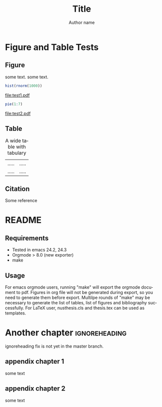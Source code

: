 #+TITLE: Title
#+AUTHOR: Author name
#+DESCRIPTION:
#+KEYWORDS:
#+LANGUAGE:  en
#+OPTIONS:   H:3 num:t toc:nil \n:nil @:t ::t |:t ^:t -:t f:t *:t <:t
#+OPTIONS:   TeX:t LaTeX:t skip:nil d:nil todo:t pri:nil tags:not-in-toc
#+OPTIONS:   ^:nil
#+STARTUP: hideblocks
#+EXPORT_SELECT_TAGS: export
#+EXPORT_EXCLUDE_TAGS: noexport
#+LINK_UP:   
#+LINK_HOME: 
#+XSLT:

#+LaTeX_CLASS: nusthesis
#+LaTeX_HEADER: \subtitle{subtitle}
#+LaTeX_HEADER:	\prevdegrees{B.Sci. (Hons), NUS, 2008 \\ M.Comp, NUS, 2011}
#+LaTeX_HEADER: \university{National University of Singapore}
#+LaTeX_HEADER: \department{Department}
#+LaTeX_HEADER: \degree{Doctor of Philosophy}
#+LaTeX_HEADER: \supervisor{Prof.}
#+LaTeX_HEADER: \submityear{2013}
#+LaTeX_HEADER: \keywords{keywords}

#+LaTeX_HEADER: \let\itemize\compactitem
#+LaTeX_HEADER: \let\description\compactdesc
#+LaTeX_HEADER: \let\enumerate\compactenum  
#+LaTeX_HEADER: \onehalfspacing

#+BIBLIOGRAPHY: ref plain limit:t

#+LaTeX: \pagenumbering{roman}
#+NAME: Declaration
#+BEGIN_LaTeX
\declaration{
\indent I hereby declare that this thesis is my original work and it has been written by me in its entirety. \\
\indent I have duly acknowledged all the sources of information which have been used in the thesis. \vspace{0.5cm} \\
This thesis has also not been submitted for any degree in any university previously.
}
#+END_LaTeX

#+NAME: Acknowledgement
#+BEGIN_LaTeX
\acknowledgment{
Foremost, I would like to express my sincere gratitude to my advisor Prof.  for the continuous support of my Ph.D study and research, for his patience, motivation, enthusiasm, and immense knowledge. His guidance helped me in all the time of research and writing of this thesis.

Besides my advisor, I would like to thank the rest of my thesis committee: Prof., for their encouragement, insightful comments, and hard questions.

My sincere thanks also goes to Dr. , for offering me the summer internship opportunities in their groups and leading me working on diverse exciting projects.

I thank my fellow labmates in Group: , for the stimulating discussions, for the sleepless nights we were working together before deadlines, and for all the fun we have had in the last four years. 

Last but not the least, I would like to thank my family
}
#+END_LaTeX

#+NAME: TOC
#+BEGIN_LaTeX
\tableofcontents
#+END_LaTeX

#+NAME: Abstract
#+BEGIN_LaTeX
\newpage
\abstract{
abstract page
}
#+END_LaTeX
#+NAME: ListOfFiguresAndTables
#+BEGIN_LaTeX
\listoftables
\listoffigures
#+END_LaTeX


* Figure and Table Tests
  :PROPERTIES:
  :NUMBERED: n
  :END:
#+LaTeX: \pagenumbering{arabic}
** Figure
   :PROPERTIES:
   :NUMBERED: n
   :END:

some text. some text.
#+LABEL: hist
#+BEGIN_SRC R :exports both :results graphics :file test1.pdf 
  hist(rnorm(1000))
#+END_SRC

#+CAPTION: figure 1
#+RESULTS:
[[file:test1.pdf]]

#+LABEL: pie
#+BEGIN_SRC R :exports both :results graphics :file test2.pdf 
  pie(1:7)
#+END_SRC

#+CAPTION: figure 2
#+RESULTS:
[[file:test2.pdf]]

** Table
   #+CAPTION: A wide table with tabulary
   #+LABEL: tbl:wide
   #+ATTR_LaTeX: table* tabulary width=\textwidth
   | ..... | ..... |
   | ..... | ..... |

#+BEGIN_LaTeX
\begin{table}[ht]
\caption{Dummy table 1}
\begin{center}
\begin{tabular}{|c|c|}
a & b
1 & 2
\end{tabular}
\end{center}
\label{tab:dum1}
\end{table}
#+END_LaTeX
** Citation
Some reference \cite{pmid23396134}
* README
** Requirements
- Tested in emacs 24.2, 24.3
- Orgmode > 8.0 (new exporter)
- make
** Usage
For emacs orgmode users, running "make" will export the orgmode document to pdf. Figures in org file will not be generated during export, so you need to generate them before export.
Multilpe rounds of "make" may be necessary to generate the list of tables, list of figures and bibliography successfully.
For LaTeX user, nusthesis.cls and thesis.tex can be used as templates.

* Another chapter 					      :ignoreheading:
ignoreheading fix is not yet in the master branch.

#+LaTeX: \newpage
#+LaTeX: \bibliographystyle{plain}
#+LaTeX: \bibliography{ref}

#+LaTeX: \newpage
#+LaTeX: \appendix
#+LaTeX: \addappheadtotoc
#+LaTeX: \appendixpage

** appendix chapter 1
some text
** appendix chapter 2
some text



